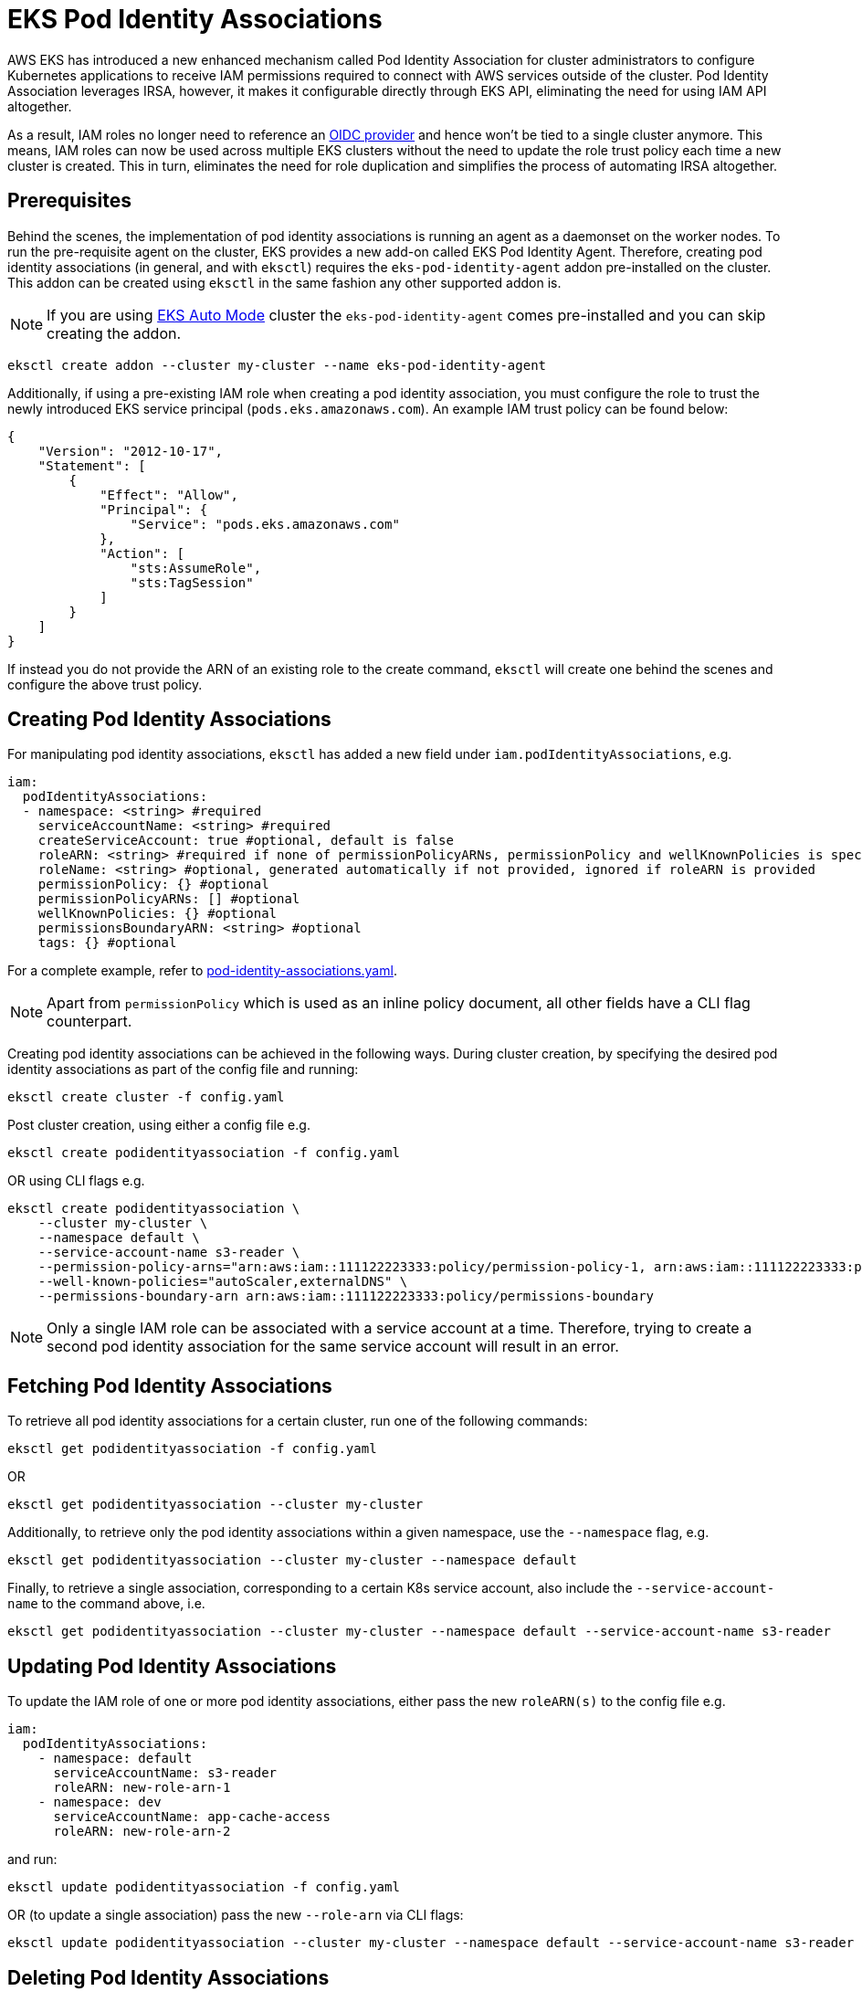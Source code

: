 [.topic]
[#pod-identity-associations]
= EKS Pod Identity Associations

AWS EKS has introduced a new enhanced mechanism called Pod Identity Association for cluster administrators to configure Kubernetes applications to receive IAM permissions required to connect with AWS services outside of the cluster. Pod Identity Association leverages IRSA, however, it makes it configurable directly through EKS API, eliminating the need for using IAM API altogether.

As a result, IAM roles no longer need to reference an xref:iam-how-works[OIDC provider] and hence won't be tied to a single cluster anymore. This means, IAM roles can now be used across multiple EKS clusters without the need to update the role trust policy each time a new cluster is created. This in turn, eliminates the need for role duplication and simplifies the process of automating IRSA altogether.

== Prerequisites

Behind the scenes, the implementation of pod identity associations is running an agent as a daemonset on the worker nodes. To run the pre-requisite agent on the cluster, EKS provides a new add-on called EKS Pod Identity Agent. Therefore, creating pod identity associations (in general, and with `eksctl`) requires the `eks-pod-identity-agent` addon pre-installed on the cluster. This addon can be created using `eksctl` in the same fashion any other supported addon is.

NOTE: If you are using xref:auto-mode[EKS Auto Mode] cluster the `eks-pod-identity-agent` comes pre-installed and you can skip creating the addon.

----
eksctl create addon --cluster my-cluster --name eks-pod-identity-agent
----

Additionally, if using a pre-existing IAM role when creating a pod identity association, you must configure the role to trust the newly introduced EKS service principal (`pods.eks.amazonaws.com`). An example IAM trust policy can be found below:

[,json]
----
{
    "Version": "2012-10-17",
    "Statement": [
        {
            "Effect": "Allow",
            "Principal": {
                "Service": "pods.eks.amazonaws.com"
            },
            "Action": [
                "sts:AssumeRole",
                "sts:TagSession"
            ]
        }
    ]
}
----

If instead you do not provide the ARN of an existing role to the create command, `eksctl` will create one behind the scenes and configure the above trust policy.

== Creating Pod Identity Associations

For manipulating pod identity associations, `eksctl` has added a new field under `iam.podIdentityAssociations`, e.g.

[,yaml]
----
iam:
  podIdentityAssociations:
  - namespace: <string> #required
    serviceAccountName: <string> #required
    createServiceAccount: true #optional, default is false
    roleARN: <string> #required if none of permissionPolicyARNs, permissionPolicy and wellKnownPolicies is specified. Also, cannot be used together with any of the three other referenced fields.
    roleName: <string> #optional, generated automatically if not provided, ignored if roleARN is provided
    permissionPolicy: {} #optional
    permissionPolicyARNs: [] #optional
    wellKnownPolicies: {} #optional
    permissionsBoundaryARN: <string> #optional
    tags: {} #optional
----

For a complete example, refer to https://github.com/eksctl-io/eksctl/blob/main/examples/39-pod-identity-association.yaml[pod-identity-associations.yaml].

[NOTE]
====
Apart from `permissionPolicy` which is used as an inline policy document, all other fields have a CLI flag counterpart.
====

Creating pod identity associations can be achieved in the following ways. During cluster creation, by specifying the desired pod identity associations as part of the config file and running:

----
eksctl create cluster -f config.yaml
----

Post cluster creation, using either a config file e.g.

----
eksctl create podidentityassociation -f config.yaml
----

OR using CLI flags e.g.

[,bash]
----
eksctl create podidentityassociation \
    --cluster my-cluster \
    --namespace default \
    --service-account-name s3-reader \
    --permission-policy-arns="arn:aws:iam::111122223333:policy/permission-policy-1, arn:aws:iam::111122223333:policy/permission-policy-2" \
    --well-known-policies="autoScaler,externalDNS" \
    --permissions-boundary-arn arn:aws:iam::111122223333:policy/permissions-boundary
----

[NOTE]
====
Only a single IAM role can be associated with a service account at a time. Therefore, trying to create a second pod identity association for the same service account will result in an error.
====

== Fetching Pod Identity Associations

To retrieve all pod identity associations for a certain cluster, run one of the following commands:

----
eksctl get podidentityassociation -f config.yaml
----

OR

----
eksctl get podidentityassociation --cluster my-cluster
----

Additionally, to retrieve only the pod identity associations within a given namespace, use the `--namespace` flag, e.g.

----
eksctl get podidentityassociation --cluster my-cluster --namespace default
----

Finally, to retrieve a single association, corresponding to a certain K8s service account, also include the `--service-account-name` to the command above, i.e.

----
eksctl get podidentityassociation --cluster my-cluster --namespace default --service-account-name s3-reader
----

== Updating Pod Identity Associations

To update the IAM role of one or more pod identity associations, either pass the new `roleARN(s)` to the config file e.g.

[,yaml]
----
iam:
  podIdentityAssociations:
    - namespace: default
      serviceAccountName: s3-reader
      roleARN: new-role-arn-1
    - namespace: dev
      serviceAccountName: app-cache-access
      roleARN: new-role-arn-2
----

and run:

----
eksctl update podidentityassociation -f config.yaml
----

OR (to update a single association) pass the new `--role-arn` via CLI flags:

----
eksctl update podidentityassociation --cluster my-cluster --namespace default --service-account-name s3-reader --role-arn new-role-arn
----

== Deleting Pod Identity Associations

To delete one or more pod identity associations, either pass `namespace(s)` and `serviceAccountName(s)` to the config file e.g.

[,yaml]
----
iam:
  podIdentityAssociations:
    - namespace: default
      serviceAccountName: s3-reader
    - namespace: dev
      serviceAccountName: app-cache-access
----

and run:

----
eksctl delete podidentityassociation -f config.yaml
----

OR (to delete a single association) pass the `--namespace` and `--service-account-name` via CLI flags:

----
eksctl delete podidentityassociation --cluster my-cluster --namespace default --service-account-name s3-reader
----

[[pod-id-support,pod-id-support.title]]
== EKS Add-ons support for pod identity associations

EKS Add-ons also support receiving IAM permissions via EKS Pod Identity Associations. The config file exposes three fields that allow configuring these: `addon.podIdentityAssociations`, `addonsConfig.autoApplyPodIdentityAssociations` and `addon.useDefaultPodIdentityAssociations`. You can either explicitly configure the desired pod identity associations, using `addon.podIdentityAssociations`, or have `eksctl` automatically resolve (and apply) the recommended pod identity configuration, using either `addonsConfig.autoApplyPodIdentityAssociations` or `addon.useDefaultPodIdentityAssociations`.

[NOTE]
====
Not all EKS Add-ons will support pod identity associations at launch. For this case, required IAM permissions shall continue to be provided using xref:addons-create[IRSA settings].
====

=== Creating addons with IAM permissions

When creating an addon that requires IAM permissions, `eksctl` will first check if either pod identity associations or IRSA settings are being explicitly configured as part of the config file, and if so, use one of those to configure the permissions for the addon. e.g.

[,yaml]
----
addons:
- name: vpc-cni
  podIdentityAssociations:
  - serviceAccountName: aws-node
    permissionPolicyARNs: ["arn:aws:iam::aws:policy/AmazonEKS_CNI_Policy"]
----

and run

[,bash]
----
eksctl create addon -f config.yaml
2024-05-13 15:38:58 [ℹ] pod identity associations are set for "vpc-cni" addon; will use these to configure required IAM permissions
----

[NOTE]
====
Setting both pod identities and IRSA at the same time is not allowed, and will result in a validation error.
====

For EKS Add-ons that support pod identities, `eksctl` offers the option to automatically configure any recommended IAM permissions, on addon creation. This can be achieved by simply setting `addonsConfig.autoApplyPodIdentityAssociations: true` in the config file. e.g.

[,yaml]
----
addonsConfig:
  autoApplyPodIdentityAssociations: true
# bear in mind that if either pod identity or IRSA configuration is explicitly set in the config file,
# or if the addon does not support pod identities,
# addonsConfig.autoApplyPodIdentityAssociations won't have any effect.
addons:
- name: vpc-cni
----

and run

[,bash]
----
eksctl create addon -f config.yaml
2024-05-13 15:38:58 [ℹ] "addonsConfig.autoApplyPodIdentityAssociations" is set to true; will lookup recommended pod identity configuration for "vpc-cni" addon
----

Equivalently, the same can be done via CLI flags e.g.

[,bash]
----
eksctl create addon --cluster my-cluster --name vpc-cni --auto-apply-pod-identity-associations
----

To migrate an existing addon to use pod identity with the recommended IAM policies, use

[,yaml]
----
addons:
- name: vpc-cni
  useDefaultPodIdentityAssociations: true
----

[,bash]
----
eksctl update addon -f config.yaml
----

=== Updating addons with IAM permissions

When updating an addon, specifying `addon.PodIdentityAssociations` will represent the single source of truth for the state that the addon shall have, after the update operation is completed. Behind the scenes, different types of operations are performed in order to achieve the desired state i.e.

* create pod identites that are present in the config file, but missing on the cluster
* delete existing pod identites that were removed from the config file, together with any associated IAM resources
* update existing pod identities that are also present in the config file, and for which the set of IAM permissions has changed

NOTE: The lifecycle of pod identity associations owned by EKS Add-ons is directly handled by the EKS Addons API.

You can't use `eksctl update podidentityassociation` (to update IAM permissions) or `eksctl delete podidentityassociations` (to remove the association) for associations used with an Amazon EKS Add-on. Instead, `eksctl update addon` or `eksctl delete addon` shall be used.

Let's see an example for the above, starting by analyzing the initial pod identity config for the addon:

[,bash]
----
eksctl get podidentityassociation --cluster my-cluster --namespace opentelemetry-operator-system --output json
[
    {
        ...
        "ServiceAccountName": "adot-col-prom-metrics",
        "RoleARN": "arn:aws:iam::111122223333:role/eksctl-my-cluster-addon-adot-podident-Role1-JwrGA4mn1Ny8",
        # OwnerARN is populated when the pod identity lifecycle is handled by the EKS Addons API
        "OwnerARN": "arn:aws:eks:us-west-2:111122223333:addon/my-cluster/adot/b2c7bb45-4090-bf34-ec78-a2298b8643f6"
    },
    {
        ...
        "ServiceAccountName": "adot-col-otlp-ingest",
        "RoleARN": "arn:aws:iam::111122223333:role/eksctl-my-cluster-addon-adot-podident-Role1-Xc7qVg5fgCqr",
        "OwnerARN": "arn:aws:eks:us-west-2:111122223333:addon/my-cluster/adot/b2c7bb45-4090-bf34-ec78-a2298b8643f6"
    }
]
----

Now use the below configuration:

[,yaml]
----
addons:
- name: adot
  podIdentityAssociations:

  # For the first association, the permissions policy of the role will be updated
  - serviceAccountName: adot-col-prom-metrics
    permissionPolicyARNs:
    #- arn:aws:iam::aws:policy/AmazonPrometheusRemoteWriteAccess
    - arn:aws:iam::aws:policy/CloudWatchAgentServerPolicy

  # The second association will be deleted, as it's been removed from the config file
  #- serviceAccountName: adot-col-otlp-ingest
  #  permissionPolicyARNs:
  #  - arn:aws:iam::aws:policy/AWSXrayWriteOnlyAccess

  # The third association will be created, as it's been added to the config file
  - serviceAccountName: adot-col-container-logs
    permissionPolicyARNs:
    - arn:aws:iam::aws:policy/CloudWatchAgentServerPolicy
----

and run

[,bash]
----
eksctl update addon -f config.yaml
...
# updating the permission policy for the first association
2024-05-14 13:27:43 [ℹ]  updating IAM resources stack "eksctl-my-cluster-addon-adot-podidentityrole-adot-col-prom-metrics" for pod identity association "a-reaxk2uz1iknwazwj"
2024-05-14 13:27:44 [ℹ]  waiting for CloudFormation changeset "eksctl-opentelemetry-operator-system-adot-col-prom-metrics-update-1715682463" for stack "eksctl-my-cluster-addon-adot-podidentityrole-adot-col-prom-metrics"
2024-05-14 13:28:47 [ℹ]  waiting for CloudFormation stack "eksctl-my-cluster-addon-adot-podidentityrole-adot-col-prom-metrics"
2024-05-14 13:28:47 [ℹ]  updated IAM resources stack "eksctl-my-cluster-addon-adot-podidentityrole-adot-col-prom-metrics" for "a-reaxk2uz1iknwazwj"
# creating the IAM role for the second association
2024-05-14 13:28:48 [ℹ]  deploying stack "eksctl-my-cluster-addon-adot-podidentityrole-adot-col-container-logs"
2024-05-14 13:28:48 [ℹ]  waiting for CloudFormation stack "eksctl-my-cluster-addon-adot-podidentityrole-adot-col-container-logs"
2024-05-14 13:29:19 [ℹ]  waiting for CloudFormation stack "eksctl-my-cluster-addon-adot-podidentityrole-adot-col-container-logs"
# updating the addon, which handles the pod identity config changes behind the scenes
2024-05-14 13:29:19 [ℹ]  updating addon
# deleting the IAM role for the third association
2024-05-14 13:29:19 [ℹ]  deleting IAM resources for pod identity service account adot-col-otlp-ingest
2024-05-14 13:29:20 [ℹ]  will delete stack "eksctl-my-cluster-addon-adot-podidentityrole-adot-col-otlp-ingest"
2024-05-14 13:29:20 [ℹ]  waiting for stack "eksctl-my-cluster-addon-adot-podidentityrole-adot-col-otlp-ingest" to get deleted
2024-05-14 13:29:51 [ℹ]  waiting for CloudFormation stack "eksctl-my-cluster-addon-adot-podidentityrole-adot-col-otlp-ingest"
2024-05-14 13:29:51 [ℹ]  deleted IAM resources for addon adot
----

now check that pod identity config was updated correctly

[,bash]
----
eksctl get podidentityassociation --cluster my-cluster --output json
[
    {
        ...
        "ServiceAccountName": "adot-col-prom-metrics",
        "RoleARN": "arn:aws:iam::111122223333:role/eksctl-my-cluster-addon-adot-podident-Role1-nQAlp0KktS2A",
        "OwnerARN": "arn:aws:eks:us-west-2:111122223333:addon/my-cluster/adot/1ec7bb63-8c4e-ca0a-f947-310c4b55052e"
    },
    {
        ...
        "ServiceAccountName": "adot-col-otlp-ingest",
        "RoleARN": "arn:aws:iam::111122223333:role/eksctl-my-cluster-addon-adot-podident-Role1-1k1XhAdziGzX",
        "OwnerARN": "arn:aws:eks:us-west-2:111122223333:addon/my-cluster/adot/1ec7bb63-8c4e-ca0a-f947-310c4b55052e"
    }
]
----

To remove all pod identity associations from an addon, `addon.PodIdentityAssociations` must be explicitly set to `[]`, e.g.

[,yaml]
----
addons:
- name: vpc-cni
  # omitting the `podIdentityAssociations` field from the config file,
  # instead of explicitly setting it to [], will result in a validation error
  podIdentityAssociations: []
----

and run

[,bash]
----
eksctl update addon -f config.yaml
----

=== Deleting addons with IAM permissions

Deleting an addon will also remove all pod identities associated with the addon. Deleting the cluster will achieve the same effect, for all addons. Any IAM roles for pod identities, created by `eksctl`, will be deleted as-well.

== Migrating existing iamserviceaccounts and addons to pod identity associations

There is an `eksctl` utils command for migrating existing IAM Roles for service accounts to pod identity associations, i.e.

----
eksctl utils migrate-to-pod-identity --cluster my-cluster --approve
----

Behind the scenes, the command will apply the following steps:

* install the `eks-pod-identity-agent` addon if not already active on the cluster
* identify all IAM Roles that are associated with iamserviceaccounts
* identify all IAM Roles that are associated with EKS addons that support pod identity associations
* update the IAM trust policy of all identified roles, with an additional trusted entity, pointing to the new EKS Service principal (and, optionally, remove exising OIDC provider trust relationship)
* create pod identity associations for filtered roles associated with iamserviceaccounts
* update EKS addons with pod identities (EKS API will create the pod identities behind the scenes)

Running the command without the `--approve` flag will only output a plan consisting of a set of tasks reflecting the steps above, e.g.

[,bash]
----
[ℹ]  (plan) would migrate 2 iamserviceaccount(s) and 2 addon(s) to pod identity association(s) by executing the following tasks
[ℹ]  (plan)

3 sequential tasks: { install eks-pod-identity-agent addon,
    ## tasks for migrating the addons
    2 parallel sub-tasks: {
        2 sequential sub-tasks: {
            update trust policy for owned role "eksctl-my-cluster--Role1-DDuMLoeZ8weD",
            migrate addon aws-ebs-csi-driver to pod identity,
        },
        2 sequential sub-tasks: {
            update trust policy for owned role "eksctl-my-cluster--Role1-xYiPFOVp1aeI",
            migrate addon vpc-cni to pod identity,
        },
    },
    ## tasks for migrating the iamserviceaccounts
    2 parallel sub-tasks: {
        2 sequential sub-tasks: {
            update trust policy for owned role "eksctl-my-cluster--Role1-QLXqHcq9O1AR",
            create pod identity association for service account "default/sa1",
        },
        2 sequential sub-tasks: {
            update trust policy for unowned role "Unowned-Role1",
            create pod identity association for service account "default/sa2",
        },
    }
}
[ℹ]  all tasks were skipped
[!]  no changes were applied, run again with '--approve' to apply the changes
----

The existing OIDC provider trust relationship is always being removed from IAM Roles associated with EKS Add-ons. Additionally, to remove the existing OIDC provider trust relationship from IAM Roles associated with iamserviceaccounts, run the command with `--remove-oidc-provider-trust-relationship` flag, e.g.

----
eksctl utils migrate-to-pod-identity --cluster my-cluster --approve --remove-oidc-provider-trust-relationship
----

== Further references

link:eks/latest/userguide/add-ons-iam.html["Official AWS Userdocs for EKS Add-ons support for pod identities",type="documentation"]

link:blogs/aws/amazon-eks-pod-identity-simplifies-iam-permissions-for-applications-on-amazon-eks-clusters/[Official AWS Blog Post on Pod Identity Associations,type="marketing"]

link:eks/latest/userguide/pod-identities.html["Official AWS userdocs for Pod Identity Associations",type="documentation"]
